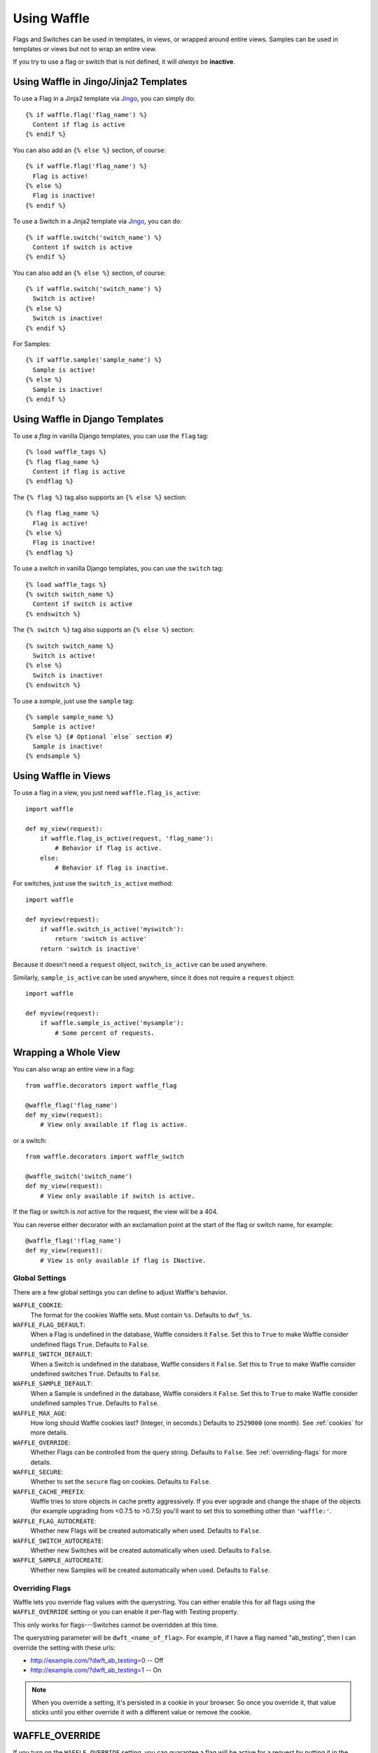 .. _using-chapter:

============
Using Waffle
============

Flags and Switches can be used in templates, in views, or wrapped
around entire views. Samples can be used in templates or views but not
to wrap an entire view.

If you try to use a flag or switch that is not defined, it will
*always* be **inactive**.


Using Waffle in Jingo/Jinja2 Templates
--------------------------------------

To use a Flag in a Jinja2 template via Jingo_, you can simply do::

    {% if waffle.flag('flag_name') %}
      Content if flag is active
    {% endif %}

You can also add an ``{% else %}`` section, of course::

    {% if waffle.flag('flag_name') %}
      Flag is active!
    {% else %}
      Flag is inactive!
    {% endif %}

To use a Switch in a Jinja2 template via Jingo_, you can do::

    {% if waffle.switch('switch_name') %}
      Content if switch is active
    {% endif %}

You can also add an ``{% else %}`` section, of course::

    {% if waffle.switch('switch_name') %}
      Switch is active!
    {% else %}
      Switch is inactive!
    {% endif %}

For Samples::

    {% if waffle.sample('sample_name') %}
      Sample is active!
    {% else %}
      Sample is inactive!
    {% endif %}


Using Waffle in Django Templates
--------------------------------

To use a *flag* in vanilla Django templates, you can use the ``flag``
tag::

    {% load waffle_tags %}
    {% flag flag_name %}
      Content if flag is active
    {% endflag %}

The ``{% flag %}`` tag also supports an ``{% else %}`` section::

    {% flag flag_name %}
      Flag is active!
    {% else %}
      Flag is inactive!
    {% endflag %}

To use a *switch* in vanilla Django templates, you can use the
``switch`` tag::

    {% load waffle_tags %}
    {% switch switch_name %}
      Content if switch is active
    {% endswitch %}

The ``{% switch %}`` tag also supports an ``{% else %}`` section::

    {% switch switch_name %}
      Switch is active!
    {% else %}
      Switch is inactive!
    {% endswitch %}


To use a *sample*, just use the ``sample`` tag::

    {% sample sample_name %}
      Sample is active!
    {% else %} {# Optional `else` section #}
      Sample is inactive!
    {% endsample %}


Using Waffle in Views
---------------------

To use a flag in a view, you just need ``waffle.flag_is_active``::

    import waffle

    def my_view(request):
        if waffle.flag_is_active(request, 'flag_name'):
            # Behavior if flag is active.
        else:
            # Behavior if flag is inactive.

For switches, just use the ``switch_is_active`` method::

    import waffle

    def myview(request):
        if waffle.switch_is_active('myswitch'):
            return 'switch is active'
        return 'switch is inactive'

Because it doesn't need a ``request`` object, ``switch_is_active`` can
be used anywhere.

Similarly, ``sample_is_active`` can be used anywhere, since it does
not require a ``request`` object::

    import waffle

    def myview(request):
        if waffle.sample_is_active('mysample'):
            # Some percent of requests.


Wrapping a Whole View
---------------------

You can also wrap an entire view in a flag::

    from waffle.decorators import waffle_flag

    @waffle_flag('flag_name')
    def my_view(request):
        # View only available if flag is active.

or a switch::

    from waffle.decorators import waffle_switch

    @waffle_switch('switch_name')
    def my_view(request):
        # View only available if switch is active.

If the flag or switch is *not* active for the request, the view will
be a 404.

You can reverse either decorator with an exclamation point at the
start of the flag or switch name, for example::

    @waffle_flag('!flag_name')
    def my_view(request):
        # View is only available if flag is INactive.


Global Settings
===============

There are a few global settings you can define to adjust Waffle's
behavior.


``WAFFLE_COOKIE``:
    The format for the cookies Waffle sets. Must contain
    ``%s``. Defaults to ``dwf_%s``.
``WAFFLE_FLAG_DEFAULT``:
    When a Flag is undefined in the database, Waffle considers it
    ``False``.  Set this to ``True`` to make Waffle consider undefined
    flags ``True``.  Defaults to ``False``.
``WAFFLE_SWITCH_DEFAULT``:
    When a Switch is undefined in the database, Waffle considers it
    ``False``.  Set this to ``True`` to make Waffle consider undefined
    switches ``True``.  Defaults to ``False``.
``WAFFLE_SAMPLE_DEFAULT``:
    When a Sample is undefined in the database, Waffle considers it
    ``False``.  Set this to ``True`` to make Waffle consider undefined
    samples ``True``.  Defaults to ``False``.
``WAFFLE_MAX_AGE``:
    How long should Waffle cookies last? (Integer, in seconds.)
    Defaults to ``2529000`` (one month). See :ref:`cookies` for more
    details.
``WAFFLE_OVERRIDE``:
    Whether Flags can be controlled from the query string. Defaults to
    ``False``. See :ref:`overriding-flags` for more details.
``WAFFLE_SECURE``:
    Whether to set the ``secure`` flag on cookies. Defaults to
    ``False``.
``WAFFLE_CACHE_PREFIX``:
    Waffle tries to store objects in cache pretty aggressively. If you
    ever upgrade and change the shape of the objects (for example
    upgrading from <0.7.5 to >0.7.5) you'll want to set this to
    something other than ``'waffle:'``.
``WAFFLE_FLAG_AUTOCREATE``:
    Whether new Flags will be created automatically when used. Defaults to
    ``False``.
``WAFFLE_SWITCH_AUTOCREATE``:
    Whether new Switches will be created automatically when used. Defaults to
    ``False``.
``WAFFLE_SAMPLE_AUTOCREATE``:
    Whether new Samples will be created automatically when used. Defaults to
    ``False``.


.. _overriding-flags:

Overriding Flags
================

Waffle lets you override flag values with the querystring. You can
either enable this for all flags using the ``WAFFLE_OVERRIDE`` setting
or you can enable it per-flag with Testing property.

This only works for flags---Switches cannot be overridden at this
time.

The querystring parameter will be ``dwft_<name_of_flag>``. For
example, if I have a flag named "ab_testing", then I can override the
setting with these urls:

* http://example.com/?dwft_ab_testing=0 -- Off
* http://example.com/?dwft_ab_testing=1 -- On

.. Note::

   When you override a setting, it's persisted in a cookie in your
   browser. So once you override it, that value sticks until you
   either override it with a different value or remove the cookie.


WAFFLE_OVERRIDE
---------------

If you turn on the ``WAFFLE_OVERRIDE`` setting, you can guarantee a
flag will be active for a request by putting it in the query string.

For example, if I use the flag ``example`` in a view that serves the
URL ``/search``, then I can turn on the flag by adding ``?example=1``
to the query string, or turn it off by adding ``?example=0``.

By default, ``WAFFLE_OVERRIDE`` is off. It may be useful for testing,
automated testing in particular.

``WAFFLE_OVERRIDE`` let's you overrides **all** flags.


testing Property
----------------

You can enable querystring overriding on a flag-by-flag basis with the
Testing property.

.. Note::

   The Everyone property takes precedent! If you want to use the
   Testing property, you must set Everyone to "unknown".


.. _cookies:

Cookies
=======

When falling back to percentage of active users, Waffle will set a
cookie for every request, setting the flag's value (on or off) for
future requests.

If the cookie is set, its value is used (either True or False) and it
is re-set. Since cookies are re-set on every request (that uses the
flag), you do not need to set ``WAFFLE_MAX_AGE`` very high. Just high
enough that a typical returning user won't potentially flip back and
forth between off and on.


.. _rollout-mode:

Rollout Mode
============

**Rollout Mode** allows you to gradually enable a feature for all
users. In "normal" mode, a flag's value will be set in a cookie until
``WAFFLE_MAX_AGE`` whether the flag is active or not. In Rollout Mode,
an *inactive* flag will set a session cookie, and an *active* flag
will set a longer-lived cookie.

Every time a user starts a new session, they'll have a chance
(determined by the percentage of the flag) to have the feature turned
on "permanently". Once it's on, it should stay on, unless they clear
their cookies or use a different browser.

To guarantee an even rollout, it will likely be necessary to gradually
increase the flag's percentage as more and more users get stuck with
the *active* cookie.

Rollout Mode is enabled **per flag**.


Waffle in JavaScript
====================

Waffle now helps you use flags directly in JavaScript. You need to add
the Waffle URLs to your URL config::

    urlpatterns = patterns('',
        # ...
        (r'^', include('waffle.urls')),
        # ...
    )

This adds a named URL route called ``wafflejs``. You can then load the
Waffle JavaScript in your templates::

    <script src="{% url wafflejs %}"></script>

Once you've loaded the JavaScript, you can use the global ``waffle``
object.  Just pass in a flag name. As in the Python API, if a flag or
switch is undefined, it will always be ``false``.

::

    if (waffle.flag_is_active('some_flag')) {
        // Flag is active.
    } else {
        // Flag is inactive.
    }

    if (waffle.switch_is_active('some_switch')) {
        // Switch is active.
    } else {
        // Switch is inactive.
    }

    if (waffle.sample_is_active('some_sample')) {
        // Sample is active.
    } else {
        // Sample is inactive.
    }

``waffle.sample_is_active(foo)`` will return the same value *on a given
request* but that value may not persist across multiple requests.

.. _Jingo: http://github.com/jbalogh/jingo
